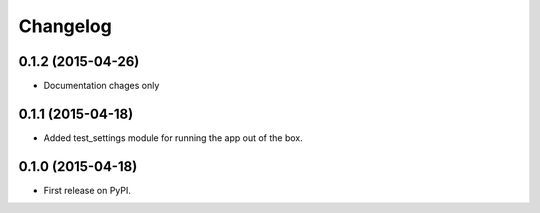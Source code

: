 
Changelog
=========

0.1.2 (2015-04-26)
------------------------------
* Documentation chages only

0.1.1 (2015-04-18)
-----------------------------------------
* Added test_settings module for running the app out of the box.

0.1.0 (2015-04-18)
-----------------------------------------

* First release on PyPI.
